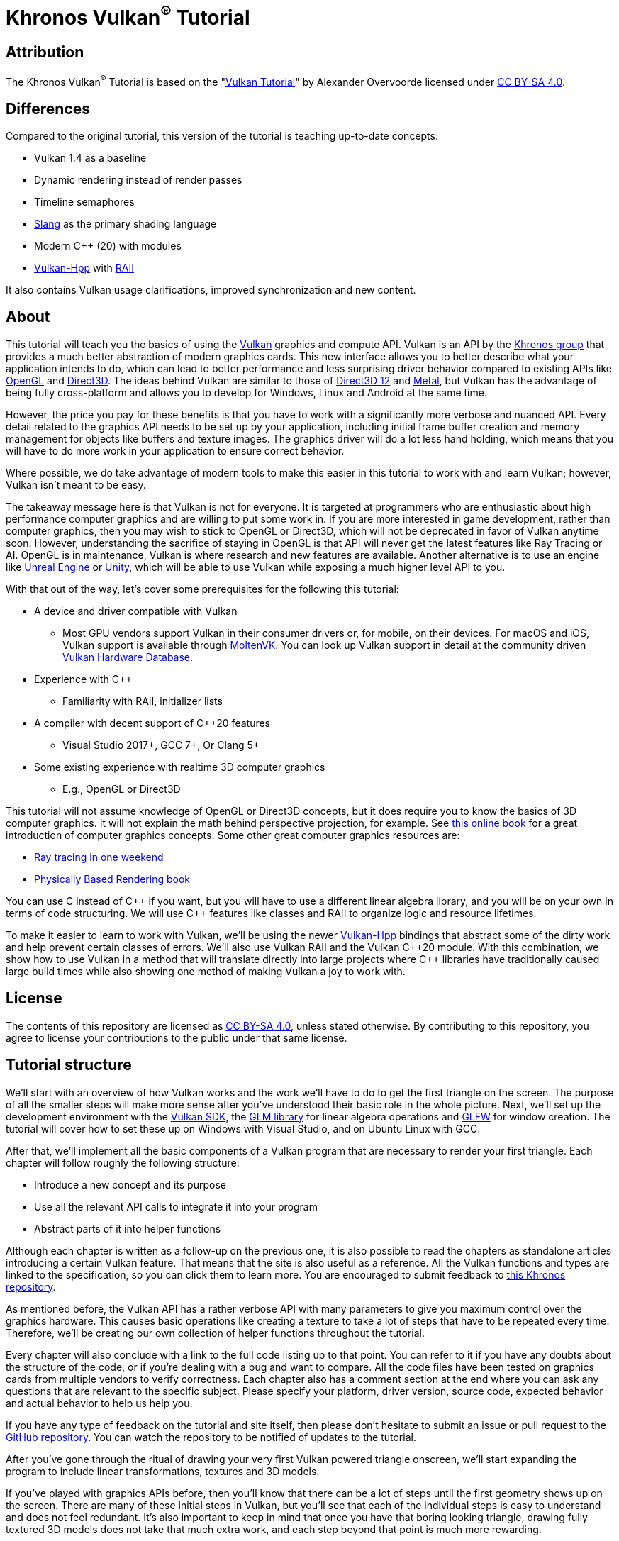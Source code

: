 :pp: {plus}{plus}

= Khronos Vulkan^®^ Tutorial

== Attribution

The Khronos Vulkan^®^ Tutorial is based on the "link:https://vulkan-tutorial.com/[Vulkan Tutorial]" by Alexander Overvoorde licensed under
link:https://creativecommons.org/licenses/by-sa/4.0/[CC BY-SA 4.0].

== Differences

Compared to the original tutorial, this version of the tutorial is teaching up-to-date concepts:

* Vulkan 1.4 as a baseline
* Dynamic rendering instead of render passes
* Timeline semaphores
* link:https://shader-slang.org/[Slang] as the primary shading language
* Modern C++ (20) with modules
* link:https://github.com/KhronosGroup/Vulkan-Hpp[Vulkan-Hpp] with link:https://en.wikipedia.org/wiki/Resource_acquisition_is_initialization[RAII]

It also contains Vulkan usage clarifications, improved synchronization and new content.

== About

This tutorial will teach you the basics of using the
https://www.khronos.org/vulkan/[Vulkan] graphics and compute API.
Vulkan is an API by the https://www.khronos.org/[Khronos group] that
provides a much better abstraction of modern graphics cards.
This new interface allows you to better describe what your application
intends to do, which can lead to better performance and less surprising
driver behavior compared to existing APIs like
https://en.wikipedia.org/wiki/OpenGL[OpenGL] and
https://en.wikipedia.org/wiki/Direct3D[Direct3D].
The ideas behind Vulkan are similar to those of
https://en.wikipedia.org/wiki/Direct3D#Direct3D_12[Direct3D 12] and
https://en.wikipedia.org/wiki/Metal_(API)[Metal], but Vulkan has the
advantage of being fully cross-platform and allows you to develop for
Windows, Linux and Android at the same time.

However, the price you pay for these benefits is that you have to work with
a significantly more verbose and nuanced API. Every detail related to the
graphics API needs to be set up by your application, including initial frame
 buffer creation and memory management for objects like buffers and texture
 images. The graphics driver will do a lot less hand holding, which means
 that you will have to do more work in your application to ensure correct behavior.

Where possible, we do take advantage of modern tools to make this easier in
this tutorial to work with and learn Vulkan; however, Vulkan isn't meant to be
easy.

The takeaway message here is that Vulkan is not for everyone.
It is targeted at programmers who are enthusiastic about high performance
computer graphics and are willing to put some work in.
If you are more interested in game development, rather than computer
graphics, then you may wish to stick to OpenGL or Direct3D, which will not
be deprecated in favor of Vulkan anytime soon. However, understanding the
sacrifice of staying in OpenGL is that API will never get the
 latest features like Ray Tracing or AI.  OpenGL is in maintenance, Vulkan is
  where research and new features are available.
Another alternative is to use an engine like
https://en.wikipedia.org/wiki/Unreal_Engine#Unreal_Engine_4[Unreal Engine] or
https://en.wikipedia.org/wiki/Unity_(game_engine)[Unity], which will be able
 to use Vulkan while exposing a much higher level API to you.

With that out of the way, let's cover some prerequisites for the following
this tutorial:

* A device and driver compatible with Vulkan
** Most GPU vendors support Vulkan in their consumer drivers or, for mobile,
 on their devices.
For macOS and iOS, Vulkan support is available through
link:https://github.com/KhronosGroup/MoltenVK[MoltenVK].
You can look up Vulkan support in detail at the community driven
link:https://vulkan.gpuinfo.org/[Vulkan Hardware Database].
* Experience with C{pp}
** Familiarity with RAII, initializer lists
* A compiler with decent support of C{pp}20 features
** Visual Studio 2017+, GCC 7+, Or Clang 5+
* Some existing experience with realtime 3D computer graphics
** E.g., OpenGL or Direct3D


This tutorial will not assume knowledge of OpenGL or Direct3D concepts, but
 it does require you to know the basics of 3D computer graphics.
It will not explain the math behind perspective projection, for example.
See https://paroj.github.io/gltut/[this online book] for a great
 introduction of computer graphics concepts.
Some other great computer graphics resources are:

* https://github.com/RayTracing/raytracing.github.io[Ray tracing in one weekend]
* https://www.pbr-book.org/[Physically Based Rendering book]

You can use C instead of C{pp} if you want, but you will have to use a
different linear algebra library, and you will be on your own in terms of
  code structuring.
We will use C{pp} features like classes and RAII to organize logic and
 resource lifetimes.

To make it easier to learn to work with Vulkan, we'll be using the newer
https://github.com/KhronosGroup/Vulkan-Hpp[Vulkan-Hpp] bindings that
  abstract some of the dirty work and help prevent certain classes of errors.
We'll also use Vulkan RAII and the Vulkan C{pp}20 module. With this
combination, we show how to use Vulkan in a method that will translate
directly into large projects where C{pp} libraries have traditionally caused
large build times while also showing one method of making Vulkan a joy to
work with.

== License

The contents of this repository are licensed as link:https://creativecommons.org/licenses/by-sa/4.0/[CC BY-SA 4.0], unless stated otherwise.
By contributing to this repository, you agree to license your contributions to the public under that same license.

== Tutorial structure

We'll start with an overview of how Vulkan works and the work we'll have to
 do to get the first triangle on the screen.
The purpose of all the smaller steps will make more sense after you've
 understood their basic role in the whole picture.
Next, we'll set up the development environment with the
https://lunarg.com/vulkan-sdk/[Vulkan SDK], the
https://glm.g-truc.net/[GLM library] for
  linear algebra operations and https://www.glfw.org/[GLFW] for window creation.
The tutorial will cover how to set these up on Windows with Visual Studio,
 and on Ubuntu Linux with GCC.

After that, we'll implement all the basic components of a Vulkan program
that are necessary to render your first triangle.
Each chapter will follow roughly the following structure:

* Introduce a new concept and its purpose
* Use all the relevant API calls to integrate it into your program
* Abstract parts of it into helper functions

Although each chapter is written as a follow-up on the previous one, it is
also possible to read the chapters as standalone articles introducing a
certain Vulkan feature.
That means that the site is also useful as a reference.
All the Vulkan functions and types are linked to the specification, so you
can click them to learn more.
You are encouraged to submit feedback to https://github.com/KhronosGroup/Vulkan-Docs[this Khronos repository].

As mentioned before, the Vulkan API has a rather verbose API with many
parameters to give you maximum control over the graphics hardware.
This causes basic operations like creating a texture to take a lot of steps
that have to be repeated every time.
Therefore, we'll be creating our own collection of helper functions
throughout the tutorial.

Every chapter will also conclude with a link to the full code listing up to
that point. You can refer to it if you have any doubts about the structure of
 the code, or if you're dealing with a bug and want to compare.
All the code files have been tested on graphics cards from multiple vendors
to verify correctness. Each chapter also has a comment section at the end
where you can ask any questions that are relevant to the specific subject.
Please specify your platform, driver version, source code, expected behavior
 and actual behavior to help us help you.

If you have any type of feedback on the tutorial and site itself, then
please don't hesitate to submit an issue or pull request to the
https://github.com/KhronosGroup/Vulkan-Tutorial[GitHub repository].
You can watch the repository to be notified of updates to the tutorial.

After you've gone through the ritual of drawing your very first Vulkan
powered triangle onscreen, we'll start expanding the program to include
linear transformations, textures and 3D models.

If you've played with graphics APIs before, then you'll know that there can
be a lot of steps until the first geometry shows up on the screen.
There are many of these initial steps in Vulkan, but you'll see that each of
 the individual steps is easy to understand and does not feel redundant.
It's also important to keep in mind that once you have that boring looking
triangle, drawing fully textured 3D models does not take that much extra
work, and each step beyond that point is much more rewarding.

If you encounter any problems while following the tutorial, then first check
 the FAQ to see if your problem and its solution is already listed there.
If you are still stuck after that, then feel free to ask for help in the
comment section of the closest related chapter.

Ready to dive into the future of high performance graphics APIs?
xref:01_Overview.adoc[Let's go!]
